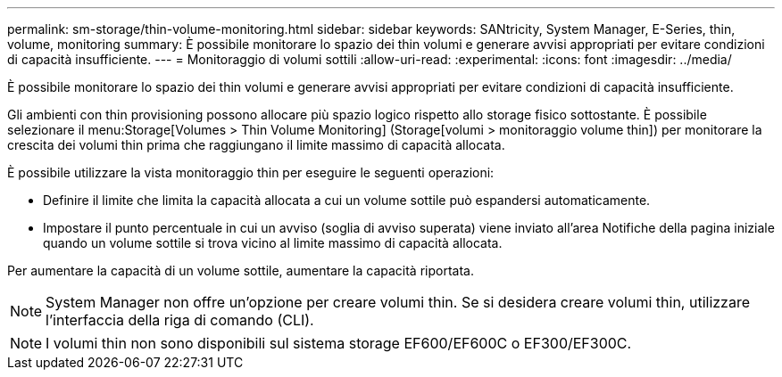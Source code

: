 ---
permalink: sm-storage/thin-volume-monitoring.html 
sidebar: sidebar 
keywords: SANtricity, System Manager, E-Series, thin, volume, monitoring 
summary: È possibile monitorare lo spazio dei thin volumi e generare avvisi appropriati per evitare condizioni di capacità insufficiente. 
---
= Monitoraggio di volumi sottili
:allow-uri-read: 
:experimental: 
:icons: font
:imagesdir: ../media/


[role="lead"]
È possibile monitorare lo spazio dei thin volumi e generare avvisi appropriati per evitare condizioni di capacità insufficiente.

Gli ambienti con thin provisioning possono allocare più spazio logico rispetto allo storage fisico sottostante. È possibile selezionare il menu:Storage[Volumes > Thin Volume Monitoring] (Storage[volumi > monitoraggio volume thin]) per monitorare la crescita dei volumi thin prima che raggiungano il limite massimo di capacità allocata.

È possibile utilizzare la vista monitoraggio thin per eseguire le seguenti operazioni:

* Definire il limite che limita la capacità allocata a cui un volume sottile può espandersi automaticamente.
* Impostare il punto percentuale in cui un avviso (soglia di avviso superata) viene inviato all'area Notifiche della pagina iniziale quando un volume sottile si trova vicino al limite massimo di capacità allocata.


Per aumentare la capacità di un volume sottile, aumentare la capacità riportata.

[NOTE]
====
System Manager non offre un'opzione per creare volumi thin. Se si desidera creare volumi thin, utilizzare l'interfaccia della riga di comando (CLI).

====
[NOTE]
====
I volumi thin non sono disponibili sul sistema storage EF600/EF600C o EF300/EF300C.

====